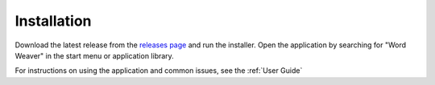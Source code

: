 .. _Installation:

Installation
============

Download the latest release from the `releases page`_ and run the installer.
Open the application by searching for "Word Weaver" in the start menu or application library.

For instructions on using the application and common issues, see the :ref:`User Guide`

.. _releases page: https://github.com/PrestonHager/Wordweaver/releases
